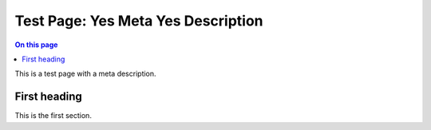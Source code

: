 .. _test-page-yes-meta-yes-description:

===================================
Test Page: Yes Meta Yes Description
===================================

.. meta::
   :description: Learn how to improve the performance of a MongoDB application.
   :keywords: code example

.. facet::
  :name: genre
  :values: tutorial

.. contents:: On this page
   :local:
   :backlinks: none
   :depth: 2
   :class: singlecol

This is a test page with a meta description.

First heading
------------

This is the first section.
